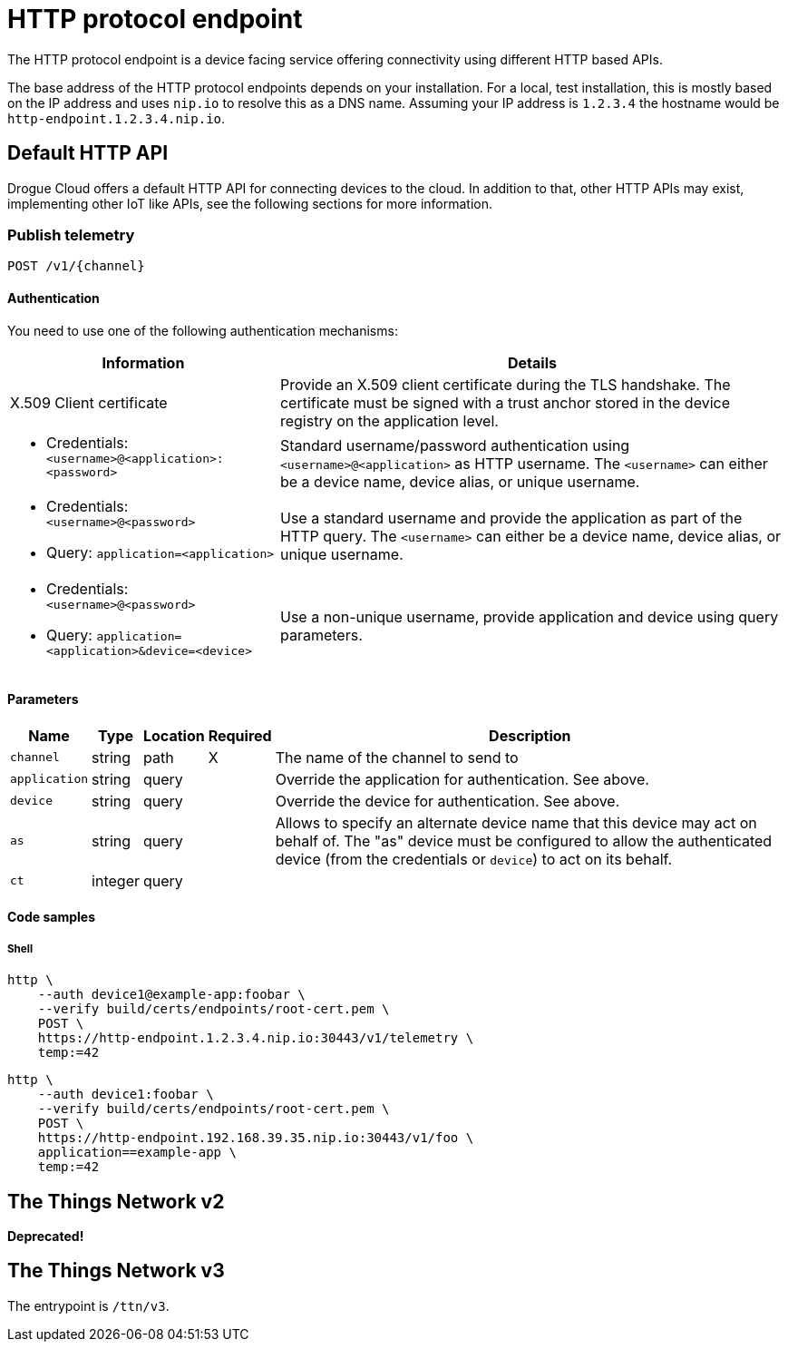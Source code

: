 = HTTP protocol endpoint

The HTTP protocol endpoint is a device facing service offering connectivity using different HTTP based APIs.

The base address of the HTTP protocol endpoints depends on your installation. For a local, test installation, this
is mostly based on the IP address and uses `nip.io` to resolve this as a DNS name. Assuming your IP address is `1.2.3.4`
the hostname would be `http-endpoint.1.2.3.4.nip.io`.

== Default HTTP API

Drogue Cloud offers a default HTTP API for connecting devices to the cloud. In addition to that, other HTTP APIs may
exist, implementing other IoT like APIs, see the following sections for more information.

=== Publish telemetry

----
POST /v1/{channel}
----

==== Authentication

You need to use one of the following authentication mechanisms:

[%autowidth.stretch]
|===
|Information | Details

| X.509 Client certificate | Provide an X.509 client certificate during the TLS handshake. The certificate must be signed with a trust anchor stored in the device registry on the application level.

a| * Credentials: `<username>@<application>:<password>`
| Standard username/password authentication using `<username>@<application>` as HTTP username. The `<username>` can
either be a device name, device alias, or unique username.

a|* Credentials: `<username>@<password>`
* Query: `application=<application>`
| Use a standard username and provide the application as part of the HTTP query. The `<username>` can
either be a device name, device alias, or unique username.

a|* Credentials: `<username>@<password>`
* Query: `application=<application>&device=<device>`
| Use a non-unique username, provide application and device using query parameters.

|===

==== Parameters

[%autowidth.stretch]
|===
|Name |Type |Location |Required |Description

|`channel`
|string
|path
|X
|The name of the channel to send to

|`application`
|string
|query
|
|Override the application for authentication. See above.

|`device`
|string
|query
|
|Override the device for authentication. See above.

|`as`
|string
|query
|
|Allows to specify an alternate device name that this device may act on behalf of. The "as" device must be configured to
allow the authenticated device (from the credentials or `device`) to act on its behalf.

|`ct`
|integer
|query
|
|
|Number of seconds the endpoint should wait for a command, for returning to the device from the cloud side.

|===

==== Code samples

===== Shell

[source,shell]
----
http \
    --auth device1@example-app:foobar \
    --verify build/certs/endpoints/root-cert.pem \
    POST \
    https://http-endpoint.1.2.3.4.nip.io:30443/v1/telemetry \
    temp:=42
----

[source,shell]
----
http \
    --auth device1:foobar \
    --verify build/certs/endpoints/root-cert.pem \
    POST \
    https://http-endpoint.192.168.39.35.nip.io:30443/v1/foo \
    application==example-app \
    temp:=42
----

== The Things Network v2

**Deprecated!**

== The Things Network v3

The entrypoint is `/ttn/v3`.